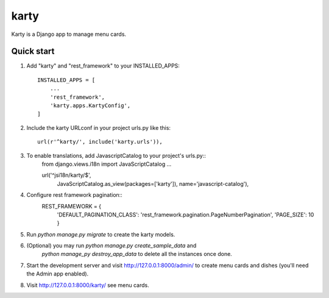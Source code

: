 =====
karty
=====

Karty is a Django app to manage menu cards. 

Quick start
-----------

1. Add "karty" and "rest_framework" to your INSTALLED_APPS::

    INSTALLED_APPS = [
        ...
        'rest_framework',
        'karty.apps.KartyConfig',
    ]

2. Include the karty URLconf in your project urls.py like this::

    url(r'^karty/', include('karty.urls')),


3. To enable translations, add JavascriptCatalog to your project's urls.py::
    from django.views.i18n import JavaScriptCatalog
    ...

    url('^jsi18n/karty/$',
        JavaScriptCatalog.as_view(packages=['karty']),
        name='javascript-catalog'),


4. Configure rest framework pagination::
    REST_FRAMEWORK = {
        'DEFAULT_PAGINATION_CLASS': 'rest_framework.pagination.PageNumberPagination',
        'PAGE_SIZE': 10
        }


5. Run `python manage.py migrate` to create the karty models.

6. (Optional) you may run `python manage.py create_sample_data` and
    `python manage_py destroy_app_data` to delete all the instances once done.

7. Start the development server and visit http://127.0.0.1:8000/admin/
   to create menu cards and dishes (you'll need the Admin app enabled).

8. Visit http://127.0.0.1:8000/karty/ see menu cards.
